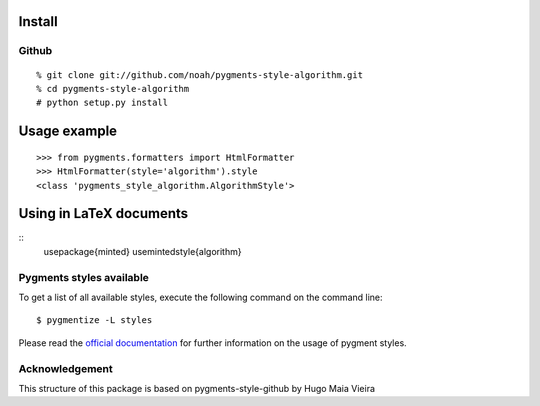 Install
=======

Github
------

::

    % git clone git://github.com/noah/pygments-style-algorithm.git
    % cd pygments-style-algorithm
    # python setup.py install


Usage example
=============

::

    >>> from pygments.formatters import HtmlFormatter
    >>> HtmlFormatter(style='algorithm').style
    <class 'pygments_style_algorithm.AlgorithmStyle'>


Using in LaTeX documents
========================

::
    \usepackage{minted}
    \usemintedstyle{algorithm}



Pygments styles available
-----------------------

To get a list of all available styles, execute the following command on
the command line::

    $ pygmentize -L styles

Please read the `official documentation`_ for further information on the usage
of pygment styles.

.. _official documentation: http://pygments.org/docs/


Acknowledgement
------

This structure of this package is based on pygments-style-github by Hugo Maia Vieira 

.. _pygments-style-github: https://github.com/hugomaiavieira/pygments-style-github
